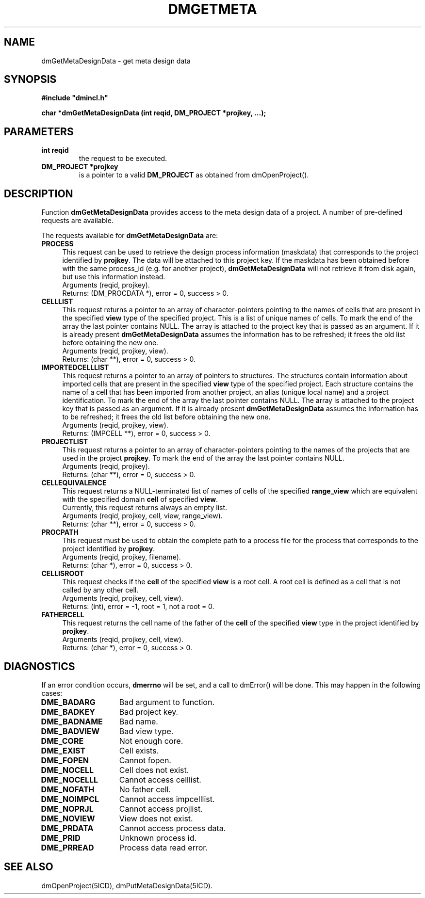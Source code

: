.TH DMGETMETA 5ICD "DMI User's Manual"
.SH NAME
dmGetMetaDesignData - get meta design data
.SH SYNOPSIS
.nf
\fB
#include "dmincl.h"

char *dmGetMetaDesignData (int reqid, DM_PROJECT *projkey, ...);
\fP
.fi
.SH PARAMETERS
.TP
.B "int reqid"
the request to be executed.
.TP
.B "DM_PROJECT *projkey"
is a pointer to a valid \fBDM_PROJECT\fP as obtained from dmOpenProject().
.SH DESCRIPTION
Function
.B dmGetMetaDesignData
provides access to the meta design data of a project.
A number of pre-defined requests are available.
.PP
The requests available for \fBdmGetMetaDesignData\fP are:
.TP 4
.B PROCESS
This request
can be used to retrieve the design process information (maskdata)
that corresponds to the project identified by \fBprojkey\fP.
The data will be attached to this project key.
If the maskdata has been obtained before with the same process_id
(e.g. for another project), \fBdmGetMetaDesignData\fP will not
retrieve it from disk again, but use this information instead.
.br
Arguments (reqid, projkey).
.br
Returns: (DM_PROCDATA *), error = 0, success > 0.
.TP
.B CELLLIST
This request
returns a pointer to an array of character-pointers pointing to
the names of cells that are present in the specified
.B view
type of the specified project.
This is a list of unique names of cells.
To mark the end of the array the last pointer contains NULL.
The array is attached to the project key that is passed as an argument.
If it is already present \fBdmGetMetaDesignData\fP
assumes the information has to be refreshed; it frees the old
list before obtaining the new one.
.br
Arguments (reqid, projkey, view).
.br
Returns: (char **), error = 0, success > 0.
.TP
.B IMPORTEDCELLLIST
This request
returns a pointer to an array of pointers to structures.
The structures contain information about imported cells
that are present in the specified
.B view
type of the specified project.
Each structure contains the name of a cell that has been imported from
another project, an alias (unique local name)
and a project identification.
To mark the end of the array the last pointer contains NULL.
The array is attached to the project key that is passed as an argument.
If it is already present \fBdmGetMetaDesignData\fP
assumes the information has to be refreshed; it frees the old
list before obtaining the new one.
.br
Arguments (reqid, projkey, view).
.br
Returns: (IMPCELL **), error = 0, success > 0.
.TP
.B PROJECTLIST
This request
returns a pointer to an array of character-pointers pointing
to the names of the projects that are used in the project \fBprojkey\fP.
To mark the end of the array the last pointer contains NULL.
.br
Arguments (reqid, projkey).
.br
Returns: (char **), error = 0, success > 0.
.TP
.B CELLEQUIVALENCE
This request returns a NULL-terminated list of names of cells of the specified
.B range_view
which are equivalent with the specified domain
.B cell
of specified
.BR view .
.br
Currently, this request returns always an empty list.
.br
Arguments (reqid, projkey, cell, view, range_view).
.br
Returns: (char **), error = 0, success > 0.
.TP
.B PROCPATH
This request must be used to obtain the complete path to a process file
for the process that corresponds to the project identified by \fBprojkey\fP.
.br
Arguments (reqid, projkey, filename).
.br
Returns: (char *), error = 0, success > 0.
.TP
.B CELLISROOT
This request checks if the
.B cell
of the specified
.B view
is a root cell.
A root cell is defined as a cell that is not called by any other cell.
.br
Arguments (reqid, projkey, cell, view).
.br
Returns: (int), error = -1, root = 1, not a root = 0.
.TP
.B FATHERCELL
This request returns the cell name of the father
of the
.B cell
of the specified
.B view
type in the project identified by \fBprojkey\fP.
.br
Arguments (reqid, projkey, cell, view).
.br
Returns: (char *), error = 0, success > 0.
.SH DIAGNOSTICS
If an error condition occurs,
.B dmerrno
will be set,
and a call to dmError() will be done.
This may happen in the following cases:
.TP 14
.B DME_BADARG
Bad argument to function.
.TP
.B DME_BADKEY
Bad project key.
.TP
.B DME_BADNAME
Bad name.
.TP
.B DME_BADVIEW
Bad view type.
.TP
.B DME_CORE
Not enough core.
.TP
.B DME_EXIST
Cell exists.
.TP
.B DME_FOPEN
Cannot fopen.
.TP
.B DME_NOCELL
Cell does not exist.
.TP
.B DME_NOCELLL
Cannot access celllist.
.TP
.B DME_NOFATH
No father cell.
.TP
.B DME_NOIMPCL
Cannot access impcelllist.
.TP
.B DME_NOPRJL
Cannot access projlist.
.TP
.B DME_NOVIEW
View does not exist.
.TP
.B DME_PRDATA
Cannot access process data.
.TP
.B DME_PRID
Unknown process id.
.TP
.B DME_PRREAD
Process data read error.
.SH SEE ALSO
dmOpenProject(5ICD),
dmPutMetaDesignData(5ICD).
